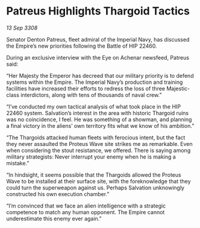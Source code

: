 * Patreus Highlights Thargoid Tactics

/13 Sep 3308/

Senator Denton Patreus, fleet admiral of the Imperial Navy, has discussed the Empire’s new priorities following the Battle of HIP 22460. 

During an exclusive interview with the Eye on Achenar newsfeed, Patreus said: 

“Her Majesty the Emperor has decreed that our military priority is to defend systems within the Empire. The Imperial Navy’s production and training facilities have increased their efforts to redress the loss of three Majestic-class interdictors, along with tens of thousands of naval crew.” 

“I’ve conducted my own tactical analysis of what took place in the HIP 22460 system. Salvation’s interest in the area with historic Thargoid ruins was no coincidence, I feel. He was something of a showman, and planning a final victory in the aliens’ own territory fits what we know of his ambition.” 

“The Thargoids attacked human fleets with ferocious intent, but the fact they never assaulted the Proteus Wave site strikes me as remarkable. Even when considering the stout resistance, we offered. There is saying among military strategists: Never interrupt your enemy when he is making a mistake.” 

“In hindsight, it seems possible that the Thargoids allowed the Proteus Wave to be installed at their surface site, with the foreknowledge that they could turn the superweapon against us. Perhaps Salvation unknowingly constructed his own execution chamber.” 

“I’m convinced that we face an alien intelligence with a strategic competence to match any human opponent. The Empire cannot underestimate this enemy ever again.”